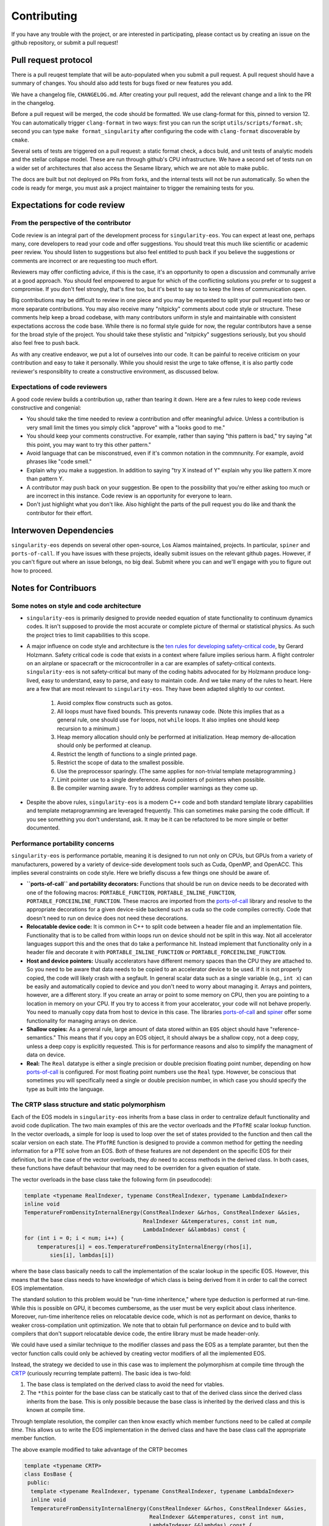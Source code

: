 .. _contributing-doc:

Contributing
=============

If you have any trouble with the project, or are interested in
participating, please contact us by creating an issue on the github
repository, or submit a pull request!

Pull request protocol
----------------------

There is a pull reuqest template that will be auto-populated when you
submit a pull request. A pull request should have a summary of
changes. You should also add tests for bugs fixed or new features you
add.

We have a changelog file, ``CHANGELOG.md``. After creating your pull
request, add the relevant change and a link to the PR in the
changelog.

Before a pull request will be merged, the code should be formatted. We
use clang-format for this, pinned to version 12. You can automatically
trigger ``clang-format`` in two ways: first you can run the script
``utils/scripts/format.sh``; second you can type ``make
format_singularity`` after configuring the code with ``clang-format``
discoverable by ``cmake``.

Several sets of tests are triggered on a pull request: a static format
check, a docs buld, and unit tests of analytic models and the stellar
collapse model. These are run through github's CPU infrastructure. We
have a second set of tests run on a wider set of architectures that
also access the Sesame library, which we are not able to make public.

The docs are built but not deployed on PRs from forks, and the
internal tests will not be run automatically. So when the code is
ready for merge, you must ask a project maintainer to trigger the
remaining tests for you.

Expectations for code review
-----------------------------

From the perspective of the contributor
````````````````````````````````````````

Code review is an integral part of the development process
for ``singularity-eos``. You can expect at least one, perhaps many,
core developers to read your code and offer suggestions.
You should treat this much like scientific or academic peer review.
You should listen to suggestions but also feel entitled to push back
if you believe the suggestions or comments are incorrect or
are requesting too much effort.

Reviewers may offer conflicting advice, if this is the case, it's an
opportunity to open a discussion and communally arrive at a good
approach. You should feel empowered to argue for which of the
conflicting solutions you prefer or to suggest a compromise. If you
don't feel strongly, that's fine too, but it's best to say so to keep
the lines of communication open.

Big contributions may be difficult to review in one piece and you may
be requested to split your pull request into two or more separate
contributions. You may also receive many "nitpicky" comments about
code style or structure. These comments help keep a broad codebase,
with many contributors uniform in style and maintainable with
consistent expectations accross the code base. While there is no
formal style guide for now, the regular contributors have a sense for
the broad style of the project. You should take these stylistic and
"nitpicky" suggestions seriously, but you should also feel free to
push back.

As with any creative endeavor, we put a lot of ourselves into our
code. It can be painful to receive criticism on your contribution and
easy to take it personally. While you should resist the urge to take
offense, it is also partly code reviewer's responsiblity to create a
constructive environment, as discussed below.

Expectations of code reviewers
````````````````````````````````

A good code review builds a contribution up, rather than tearing it
down. Here are a few rules to keep code reviews constructive and
congenial:

* You should take the time needed to review a contribution and offer
  meaningful advice. Unless a contribution is very small limit
  the times you simply click "approve" with a "looks good to me."

* You should keep your comments constructive. For example, rather than
  saying "this pattern is bad," try saying "at this point, you may
  want to try this other pattern."

* Avoid language that can be misconstrued, even if it's common
  notation in the commnunity. For example, avoid phrases like "code
  smell."

* Explain why you make a suggestion. In addition to saying "try X
  instead of Y" explain why you like pattern X more than pattern Y.

* A contributor may push back on your suggestion. Be open to the
  possibility that you're either asking too much or are incorrect in
  this instance. Code review is an opportunity for everyone to learn.

* Don't just highlight what you don't like. Also highlight the parts
  of the pull request you do like and thank the contributor for their
  effort.

Interwoven Dependencies
------------------------

``singularity-eos`` depends on several other open-source, Los Alamos
maintained, projects. In particular, ``spiner`` and
``ports-of-call``. If you have issues with these projects, ideally
submit issues on the relevant github pages. However, if you can't
figure out where an issue belongs, no big deal. Submit where you can
and we'll engage with you to figure out how to proceed.

Notes for Contribuors
---------------------------------------

Some notes on style and code architecture
``````````````````````````````````````````

* ``singularity-eos`` is primarily designed to provide needed equation
  of state functionality to continuum dynamics codes. It isn't
  supposed to provide the most accurate or complete picture of thermal
  or statistical physics. As such the project tries to limit
  capabilities to this scope.

* A major influence on code style and architecture is the
  `ten rules for developing safety-critical code`_, by Gerard Holzmann.
  Safety critical code is code that exists in a context where failure
  implies serious harm. A flight controler on an airplane or
  spacecraft or the microcontroller in a car are examples of
  safety-critical contexts. ``singularity-eos`` is not safety-critical
  but many of the coding habits advocated for by Holzmann produce
  long-lived, easy to understand, easy to parse, and easy to maintain code.
  And we take many of the rules to heart. Here are a few that are most
  relevant to ``singularity-eos``. They have been adapted slightly to 
  our context.

    #. Avoid complex flow constructs such as gotos.

    #. All loops must have fixed bounds. This prevents runaway
       code. (Note this implies that as a general rule, one should use
       ``for`` loops, not ``while`` loops. It also implies one should
       keep recursion to a minimum.)

    #. Heap memory allocation should only be performed at
       initialization. Heap memory de-allocation should only be
       performed at cleanup.

    #. Restrict the length of functions to a single printed page.

    #. Restrict the scope of data to the smallest possible.

    #. Use the preprocessor sparingly. (The same applies for
       non-trivial template metaprogramming.)

    #. Limit pointer use to a single dereference. Avoid pointers of
       pointers when possible.

    #. Be compiler warning aware. Try to address compiler warnings as
       they come up.

.. _ten rules for developing safety-critical code: http://web.eecs.umich.edu/~imarkov/10rules.pdf

* Despite the above rules, ``singularity-eos`` is a modern C++ code
  and both standard template library capabilities and template
  metaprogramming are leveraged frequently. This can sometimes make
  parsing the code difficult. If you see something you don't
  understand, ask. It may be it can be refactored to be more simple or
  better documented.

Performance portability concerns
`````````````````````````````````

``singularity-eos`` is performance portable, meaning it is designed to
run not only on CPUs, but GPUs from a variety of manufacturers,
powered by a variety of device-side development tools such as Cuda,
OpenMP, and OpenACC. This implies several constraints on code
style. Here we briefly discuss a few things one should be aware of.

* **``ports-of-call`` and portability decorators:** Functions that
  should be run on device needs to be decorated with one of the
  following macros: ``PORTABLE_FUNCTION``,
  ``PORTABLE_INLINE_FUNCTION``,
  ``PORTABLE_FORCEINLINE_FUNCTION``. These macros are imported from
  the `ports-of-call`_ library and resolve to the appropriate
  decorations for a given device-side backend such as cuda so the code
  compiles correctly. Code that doesn't need to run on device does not
  need these decorations.

* **Relocatable device code:** It is common in C++ to split code
  between a header file and an implementation file. Functionality that
  is to be called from within loops run on device should not be split
  in this way. Not all accelerator languages support this and the ones
  that do take a performance hit. Instead implement that functionality
  only in a header file and decorate it with
  ``PORTABLE_INLINE_FUNCTION`` or ``PORTABLE_FORCEINLINE_FUNCTION``.

* **Host and device pointers:** Usually accelerators have different
  memory spaces than the CPU they are attached to. So you need to be
  aware that data needs to be copied to an accelerator device to be
  used. If it is not properly copied, the code will likely crash with
  a segfault. In general scalar data such as a single variable (e.g.,
  ``int x``) can be easily and automatically copied to device and you
  don't need to worry about managing it. Arrays and pointers, however,
  are a different story. If you create an array or point to some
  memory on CPU, then you are pointing to a location in memory on your
  CPU. If you try to access it from your accelerator, your code will
  not behave properly. You need to manually copy data from host to
  device in this case. The libraries `ports-of-call`_ and `spiner`_
  offer some functionality for managing arrays on device.

* **Shallow copies:** As a general rule, large
  amount of data stored within an ``EOS`` object should have
  "reference-semantics." This means that if you copy an EOS object, it
  should always be a shallow copy, not a deep copy, unless a deep copy
  is explicitly requested. This is for performance reasons and also to
  simplify the managment of data on device.

* **Real:** The ``Real`` datatype is either a single precision or
  double precision floating point number, depending on how
  `ports-of-call`_ is configured. For most floating point numbers use
  the ``Real`` type. However, be conscious that sometimes you will
  specifically need a single or double precision number, in which case
  you should specify the type as built into the language.

.. _ports-of-call: https://lanl.github.io/ports-of-call/main/index.html

.. _spiner: https://lanl.github.io/spiner/main/index.html

The CRTP slass structure and static polymorphism
````````````````````````````````````````````````

Each of the EOS models in ``singularity-eos`` inherits from a base
class in order to centralize default functionality and avoid code
duplication. The two main examples of this are the vector overloads
and the ``PTofRE`` scalar lookup function. In the vector overloads, a
simple for loop is used to loop over the set of states provided to the
function and then call the scalar version on each state. The
``PTofRE`` function is designed to provide a common method for getting
the needing information for a PTE solve from an EOS. Both of these
features are not dependent on the specific EOS for their definition,
but in the case of the vector overloads, they *do* need to access
methods in the derived class. In both cases, these functions have
default behaviour that may need to be overriden for a given equation
of state.

The vector overloads in the base class take the following form (in pseudocode):

.. code-block:: c++

    template <typename RealIndexer, typename ConstRealIndexer, typename LambdaIndexer>
    inline void
    TemperatureFromDensityInternalEnergy(ConstRealIndexer &&rhos, ConstRealIndexer &&sies,
                                         RealIndexer &&temperatures, const int num,
                                         LambdaIndexer &&lambdas) const {
    for (int i = 0; i < num; i++) {
        temperatures[i] = eos.TemperatureFromDensityInternalEnergy(rhos[i],
            sies[i], lambdas[i])

where the base class basically needs to call the implementation of the scalar
lookup in the specific EOS. However, this means that the base class needs to
have knowledge of which class is being derived from it in order to call the
correct EOS implementation.



The standard solution to this problem would be "run-time inheritence,"
where type deduction is performed at run-time. While this is possible
on GPU, it becomes cumbersome, as the user must be very explicit about
class inheritence. Moreover, run-time inheritence relies on
relocatable device code, which is not as performant on device, thanks
to weaker cross-compilation unit optimization. We note that to obtain
full performance on device and to build with compilers that don't
support relocatable device code, the entire library must be made
header-only.

We could have used a similar technique to the modifier classes and
pass the EOS as a template paramter, but then the vector function
calls could only be achieved by creating vector modifiers of all the
implemented EOS.

Instead, the strategy we decided to use in this case was to implement the
polymorphism at compile time through the `CRTP`_ (curiously recurring template
pattern). The basic idea is two-fold:

1.  The base class is templated on the derived class to avoid the need for
    vtables.
2.  The ``*this`` pointer for the base class can be statically cast to that of
    the derived class since the derived class inherits from the base. This is
    only possible because the base class is inherited by the derived class and
    this is known at compile time.

Through template resolution, the compiler can then know exactly which member
functions need to be called at *compile time*. This allows us to write the EOS
implementation in the derived class and have the base class call the appropriate
member function.

The above example modified to take advantage of the CRTP becomes

.. code-block:: c++

    template <typename CRTP>
    class EosBase {
     public:
      template <typename RealIndexer, typename ConstRealIndexer, typename LambdaIndexer>
      inline void
      TemperatureFromDensityInternalEnergy(ConstRealIndexer &&rhos, ConstRealIndexer &&sies,
                                           RealIndexer &&temperatures, const int num,
                                           LambdaIndexer &&lambdas) const {
        for (int i = 0; i < num; i++) {
          temperatures[i] = static_cast<CRTP const &>(*this).TemperatureFromDensityInternalEnergy(
            rhos[i], sies[i], lambdas[i]);
      }
    }

The ``EosBase`` class is templated upon the derived class which is passed via the
`CRTP` template parameter. Then the ``EosBase`` class vector implementation
statically casts its own ``*this`` pointer to that of the derived class in order
to call the specific EOS implementation.

The derived class then needs to look something like

.. code-block:: c++

    class EosImplementation : public EosBase<EosImplementation> {
     public:
      static inline Real TemperatureFromDensityInternalEnergy(
          const Real rho, const Real sie, Real *lambda) const {
        // Specific EOS implementation for returning T(rho, e)
        return temperature;
      }
      using EosBase<EosImplementation>::TemperatureFromDensityInternalEnergy
    }

Note that the ``using`` statement needs to be included in order to properly
overload the scalar functionality with the vector functionality. Otherwise the
vector member function is hidden by the derived class method rather than
overloaded.

With several EOS that all inherit from the ``EosBase`` class, we can achieve
static polymorphism in all of the EOS classes without having to implement
vector member functions in each class.

Note there are several macros to enable the ``using`` statements if
all the functions in the base class can be used freely.

.. _CRTP: https://www.fluentcpp.com/2017/05/12/curiously-recurring-template-pattern/

Fast Logs and Approximate Log Gridding
```````````````````````````````````````

When spanning many orders of magnitude, Logarithmic grids are a
natural choice. Even spacing in log space corresponds to exponential
spacing in the original linear space. In other words, the grid spacing
is proportional to the value of the independent variable.

One can perform log-linear or log-log interpolation by simply
converting to log space, interpolating as one normally would, and then
converting back out. Unfortunately, logarithms and exponents are
transcendental functions, meaning they are expensive to compute and it
is thus expensive to transform in and out of log space.

To avoid this issue, we construct a space that is *approximately*
logarithmically spaced, but not quite exactly. The requirements for
this space are that the transformation into and out of this space is
fast to compute, continuous, differentiable, analytically invertible,
and close to taking a logarithm or exponentiation (depending on which
way you're going).

To achieve this, we leverage the internal representation of a floating
point number in the IEE standard. In particular, a floating point
number :math:`x` is represented as a mantissa and an exponent in base
2:

.. math::

   x = m 2^e

for mantissa :math:`m` and exponent :math:`e`. The mantiss is
guaranteed to be on the interval :math:`[1/2, 1)`. The standard
library of most low-level languages provides a performant and portable
routine to pick apart this represnetation, ``frexp``, which given a
number :math:`x`, return :math:`m` and :math:`e`.

The log in base 2 ``lg`` of :math:`x` is then given by the logarithm
of the mantissa plus the exponent:

.. math::

   \lg(x) = \lg(m) + e

Therefore, if we can find a fast, invertible approximation to
:math:`\lg(m)`, we will have achieved our goal. It turns out the
expression

.. math::

   2 (x - 1)

works pretty well, so we use that. (To convince yourself of this note
that for :math:`x=1/2` this expression returns -1 and for :math:`x=1`,
it returns 0, which are the correct values of :math:`\lg(x)` at the
bounds of the interval.) Thus our approximate, invertible expression
for :math:`\lg` is just

.. math::

   2 (m - 1) + e

for the mantissa and exponent extracted via ``frexp``. This differs
from :math:`lg` by a maximum of about 0.1, which translates to at most
a 25 percent difference. As discussed above, however, the function
itself is an exact representation of itself and the difference from
:math:`lg` is acceptable.

To invert, we use the built in function that inverts ``frexp``,
``ldexp``, which combines the mantissa and exponent into the original
floating point representation.

This approach is described in more detail in our `short note`_ on the topic.

.. _Short note: https://arxiv.org/abs/2206.08957
